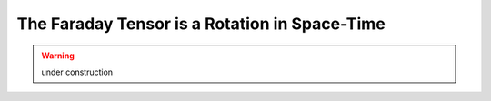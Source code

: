 The Faraday Tensor is a Rotation in Space-Time
==============================================

.. warning::

   under construction
